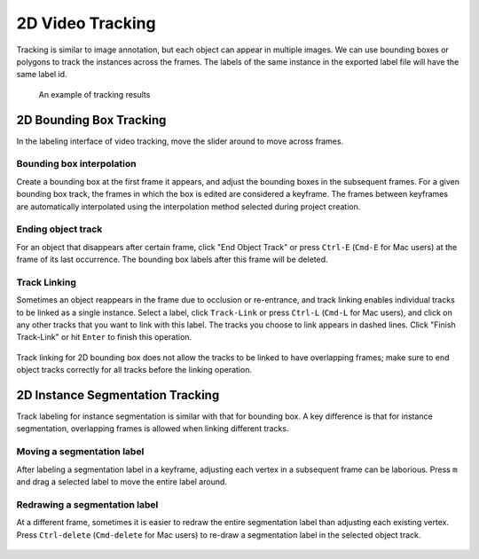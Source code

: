 2D Video Tracking
--------------

Tracking is similar to image annotation, but each object can appear in multiple
images. We can use bounding boxes or polygons to track the instances across the
frames. The labels of the same instance in the exported label file will have the
same label id.

.. figure:: ../media/doc/videos/box2d_tracking_result.gif
    :width: 600px

    An example of tracking results

2D Bounding Box Tracking
~~~~~~~~~~~~~~~~~~~~~~~~~~~~~~~~~~~~

In the labeling interface of video tracking, move the slider around to move
across frames.

.. raw:: html

    <video width="600" controls autoplay loop>
        <source
            src="https://www.scalabel.ai/media/doc/videos/box2d_tracking_slider.gif.mp4"
            type="video/mp4">
        Your browser does not support the video tag.
    </video>

Bounding box interpolation
=====================================

Create a bounding box at the first frame it appears, and adjust the bounding
boxes in the subsequent frames. For a given bounding box track, the frames in
which the box is edited are considered a keyframe. The frames between keyframes
are automatically interpolated using the interpolation method selected
during project creation.

.. figure:: ../media/doc/videos/box2d_tracking_keyframe.gif
    :width: 600px


Ending object track
=====================================
For an object that disappears after certain frame, click "End Object Track" or
press ``Ctrl-E`` (``Cmd-E`` for Mac users) at the frame of its last occurrence.
The bounding box labels after this frame will be deleted.


.. figure:: ../media/doc/videos/box2d_tracking_end-track.gif
    :width: 600px


Track Linking
=====================================
Sometimes an object reappears in the frame due to occlusion or re-entrance, and
track linking enables individual tracks to be linked as a single instance.
Select a label, click ``Track-Link`` or press ``Ctrl-L`` (``Cmd-L`` for Mac
users), and click on any other tracks that you want to link with this label. The
tracks you choose to link appears in dashed lines. Click "Finish Track-Link" or
hit ``Enter`` to finish this operation.


.. figure:: ../media/doc/videos/box2d_tracking_track-link.gif
    :width: 600px

Track linking for 2D bounding box does not allow the tracks to be linked to have
overlapping frames; make sure to end object tracks correctly for all tracks
before the linking operation.


2D Instance Segmentation Tracking
~~~~~~~~~~~~~~~~~~~~~~~~~~~~~~~~~~~~

Track labeling for instance segmentation is similar with that for bounding box.
A key difference is that for instance segmentation, overlapping frames is
allowed when linking different tracks.



Moving a segmentation label
=====================================
After labeling a segmentation label in a keyframe, adjusting each vertex in a
subsequent frame can be laborious. Press ``m`` and drag a selected label to move
the entire label around.


.. figure:: ../media/doc/videos/seg2d_tracking_move.gif
    :width: 600px



Redrawing a segmentation label
=====================================
At a different frame, sometimes it is easier to redraw the entire segmentation
label than adjusting each existing vertex. Press ``Ctrl-delete`` (``Cmd-delete``
for Mac users) to re-draw a segmentation label in the selected object track.

.. figure:: ../media/doc/videos/seg2d_tracking_redraw.gif
    :width: 600px
